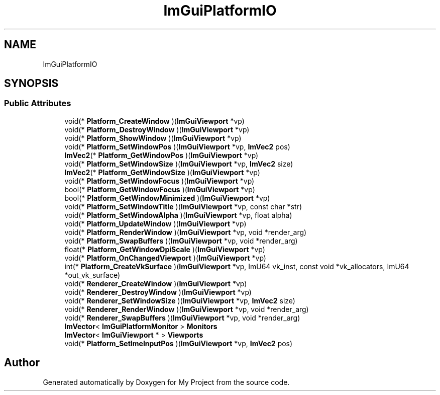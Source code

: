 .TH "ImGuiPlatformIO" 3 "Wed Feb 1 2023" "Version Version 0.0" "My Project" \" -*- nroff -*-
.ad l
.nh
.SH NAME
ImGuiPlatformIO
.SH SYNOPSIS
.br
.PP
.SS "Public Attributes"

.in +1c
.ti -1c
.RI "void(* \fBPlatform_CreateWindow\fP )(\fBImGuiViewport\fP *vp)"
.br
.ti -1c
.RI "void(* \fBPlatform_DestroyWindow\fP )(\fBImGuiViewport\fP *vp)"
.br
.ti -1c
.RI "void(* \fBPlatform_ShowWindow\fP )(\fBImGuiViewport\fP *vp)"
.br
.ti -1c
.RI "void(* \fBPlatform_SetWindowPos\fP )(\fBImGuiViewport\fP *vp, \fBImVec2\fP pos)"
.br
.ti -1c
.RI "\fBImVec2\fP(* \fBPlatform_GetWindowPos\fP )(\fBImGuiViewport\fP *vp)"
.br
.ti -1c
.RI "void(* \fBPlatform_SetWindowSize\fP )(\fBImGuiViewport\fP *vp, \fBImVec2\fP size)"
.br
.ti -1c
.RI "\fBImVec2\fP(* \fBPlatform_GetWindowSize\fP )(\fBImGuiViewport\fP *vp)"
.br
.ti -1c
.RI "void(* \fBPlatform_SetWindowFocus\fP )(\fBImGuiViewport\fP *vp)"
.br
.ti -1c
.RI "bool(* \fBPlatform_GetWindowFocus\fP )(\fBImGuiViewport\fP *vp)"
.br
.ti -1c
.RI "bool(* \fBPlatform_GetWindowMinimized\fP )(\fBImGuiViewport\fP *vp)"
.br
.ti -1c
.RI "void(* \fBPlatform_SetWindowTitle\fP )(\fBImGuiViewport\fP *vp, const char *str)"
.br
.ti -1c
.RI "void(* \fBPlatform_SetWindowAlpha\fP )(\fBImGuiViewport\fP *vp, float alpha)"
.br
.ti -1c
.RI "void(* \fBPlatform_UpdateWindow\fP )(\fBImGuiViewport\fP *vp)"
.br
.ti -1c
.RI "void(* \fBPlatform_RenderWindow\fP )(\fBImGuiViewport\fP *vp, void *render_arg)"
.br
.ti -1c
.RI "void(* \fBPlatform_SwapBuffers\fP )(\fBImGuiViewport\fP *vp, void *render_arg)"
.br
.ti -1c
.RI "float(* \fBPlatform_GetWindowDpiScale\fP )(\fBImGuiViewport\fP *vp)"
.br
.ti -1c
.RI "void(* \fBPlatform_OnChangedViewport\fP )(\fBImGuiViewport\fP *vp)"
.br
.ti -1c
.RI "int(* \fBPlatform_CreateVkSurface\fP )(\fBImGuiViewport\fP *vp, ImU64 vk_inst, const void *vk_allocators, ImU64 *out_vk_surface)"
.br
.ti -1c
.RI "void(* \fBRenderer_CreateWindow\fP )(\fBImGuiViewport\fP *vp)"
.br
.ti -1c
.RI "void(* \fBRenderer_DestroyWindow\fP )(\fBImGuiViewport\fP *vp)"
.br
.ti -1c
.RI "void(* \fBRenderer_SetWindowSize\fP )(\fBImGuiViewport\fP *vp, \fBImVec2\fP size)"
.br
.ti -1c
.RI "void(* \fBRenderer_RenderWindow\fP )(\fBImGuiViewport\fP *vp, void *render_arg)"
.br
.ti -1c
.RI "void(* \fBRenderer_SwapBuffers\fP )(\fBImGuiViewport\fP *vp, void *render_arg)"
.br
.ti -1c
.RI "\fBImVector\fP< \fBImGuiPlatformMonitor\fP > \fBMonitors\fP"
.br
.ti -1c
.RI "\fBImVector\fP< \fBImGuiViewport\fP * > \fBViewports\fP"
.br
.ti -1c
.RI "void(* \fBPlatform_SetImeInputPos\fP )(\fBImGuiViewport\fP *vp, \fBImVec2\fP pos)"
.br
.in -1c

.SH "Author"
.PP 
Generated automatically by Doxygen for My Project from the source code\&.
